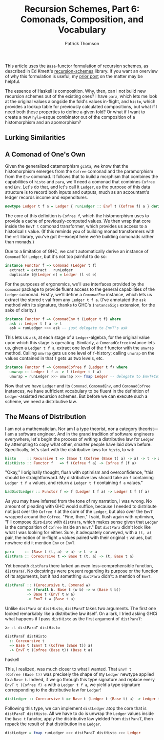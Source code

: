 # -*- coding: utf-8 -*-
#+TITLE: Recursion Schemes, Part 6: Comonads, Composition, and Vocabulary
#+AUTHOR: Patrick Thomson
#+EMAIL: patrick.william.thomson@gmail.com

This article uses the =Base=-functor formulation of recursion schemes,
as described in Ed Kmett's [[http://hackage.haskell.org/package/recursion-schemes-5.0.3/docs/Data-Functor-Foldable.html][recursion-schemes]] library. If you want an
overview of why this formulation is useful, my [[https://blog.sumtypeofway.com/recursion-schemes-part-41-2-better-living-through-base-functors/][prior post]] on the matter
may be helpful.

The essence of Haskell is composition. Why, then, can I not build new
recursion schemes out of the existing ones? I have =para=, which lets
me look at the original values alongside the fold's values in-flight,
and =histo=, which provides a lookup table for previously calculated
compositions, but what if I need both these properties to define a
given fold? Or what if I want to create a new =hylo=-esque combinator
out of the composition of a histomorphism and an apomorphism?

** Lurking Similarities



** A Comonad of One's Own

Given the generalized catamorphism =gcata=, we know that the
histomorphism emerges from the =Cofree= comonad and the paramorphism
from the =Env= comonad. It follows that to build a morphism that
combines the capabilities of =histo= and =para=, we'll need a
comonad that combines =Cofree= and =Env=. Let's do that, and let's
call it =Ledger=, as the purpose of this data structure is to record
both inputs and outputs, much as an accountant's ledger records
income and expenditures.

#+NAME: ledger-def
#+BEGIN_SRC haskell
newtype Ledger t f a = Ledger { runLedger :: EnvT t (Cofree f) a } deriving Functor
#+END_SRC

The core of this definition is =Cofree f=, which the histomorphism uses
to provide a cache of previously-computed values. We then wrap that core
inside the =EnvT t= comonad transformer, which provides us access to a
historical =t= value. (If this reminds you of building monad transformers
with the =mtl= library, you've got it---except here we're building
comonads rather than monads.)

Due to a limitation of GHC, we can't automatically derive an
instance of =Comonad= for =Ledger=, but it's not too painful to do so:

#+BEGIN_SRC haskell
instance Functor f => Comonad (Ledger t f)
  extract = extract . runLedger
  duplicate l@(Ledger e) = Ledger (l <$ e)
#+END_SRC

For the purposes of ergonomics, we'll use interfaces provided by the
=comonad= package to provide fluent access to the general capabilities
of the =Ledger= comonad. Firstly, we'll define a =ComonadEnv= instance,
which lets us extract the stored =t= val from any =Ledger t f a=.
(I've annotated the =ask= method with its signature, thanks to GHC's
=InstanceSigs= extension, for the sake of clarity.)

#+BEGIN_SRC haskell
instance Functor f => ComonadEnv t (Ledger t f) where
  ask :: Ledger t f a -> t
  ask = runLedger >>> ask -- just delegate to EnvT's ask
#+END_SRC

This lets us =ask=, at each stage of a =Ledger=-algebra, for the
original value upon which this stage is operating. Similarly, a
=ComonadCofree= instance lets us, given a =Ledger t f a=, extract one
level of the =f= functor with the =unwrap= method. Calling =unwrap= gets
us one level of =f=-history; calling =unwrap= on the values contained in
that =f= gets us two levels, etc.

#+BEGIN_SRC haskell
instance Functor f => ComonadCofree f (Ledger t f) where
  unwrap :: Ledger t f a -> f (Ledger t f a)
  unwrap = runLedger >>> unwrap >>> fmap Ledger -- delegate to EnvT+Cofree's unwrap
#+END_SRC

Now that we have =Ledger= and its =Comonad=, =ComonadEnv=, and
=ComonadCofree= instances, we have sufficient vocabulary to be fluent
in the definition of =Ledger=-assisted recursion schemes. But before
we can execute such a scheme, we need a distributive law.

** The Means of Distribution

I am not a mathematician. Nor am I a type theorist, nor a category
theorist---I am a software engineer. And in the grand tradition of
software engineers everywhere, let's begin the process of writing a
distributive law for =Ledger= by attempting to copy what other,
smarter people have laid down before. Specifically, let's start with
the distributive laws for =histo=, to wit:

#+BEGIN_SRC haskell
histo     :: Recursive t => (Base t (Cofree (Base t) a) -> a) -> t -> a
distHisto :: Functor f   => f (Cofree f a) -> Cofree f (f a)
#+END_SRC

"Okay," I originally thought, flush with optimism and overconfidence,
"this should be straightforward. My distributive law should take an
=f= containing =Ledger t f a= values, and return a =Ledger t f=
containing =f a= values."

#+BEGIN_SRC haskell
badDistLedger :: Functor f => f (Ledger t f a) -> Ledger t f (f a)
#+END_SRC

As you may have inferred from the tone of my narration, I was wrong.
No amount of pleading with GHC would suffice, because I needed to
distribute not just over the =Cofree f= at the core of the =Ledger=,
but also over the =EnvT= wrapped around the =Cofree=. "Fine, then,"
I said, flush again with optimism, "I'll compose =distHisto= with
=distPara=, which makes sense given that =Ledger= is the composition
of =Cofree= inside an =EnvT=." But =distPara= didn't look like what
I was looking for either. Sure, it adequately conveyed, with a
=(t, a)= pair, the notion of in-flight =a= values paired with their
original =t= values, but nowhere did it mention =Env= or =EnvT=.

#+BEGIN_SRC haskell
para     :: (Base t (t, a) -> a) -> t -> a
distPara :: Corecursive t => Base t (t, a) -> (t, Base t a)
#+END_SRC

Yet beneath =distPara= there lurked an even less-comprehensible function,
=distParaT=. No docstrings were present regarding its purpose or the
function of its arguments, but it had something =distPara= didn't: a
mention of =EnvT=.

#+BEGIN_SRC haskell
distParaT :: (Corecursive t, Comonad w)
          => (forall b. Base t (w b) -> w (Base t b))
          -> Base t (EnvT t w a)
          -> EnvT t w (Base t a)
#+END_SRC

Unlike =distPara= or =distHisto=, =distParaT= takes two arguments. The
first one looked remarkably like a distributive law itself. On a lark,
I tried asking GHCi what happens if I pass =distHisto= as the first
argument of =distParaT=:

#+BEGIN_SRC haskell
λ> :t distParaT distHisto

distParaT distHisto
  :: Corecursive t
  => Base t (EnvT t (Cofree (Base t)) a)
  -> EnvT t (Cofree (Base t)) (Base t a)
#+END_SRC haskell

This, I realized, was much closer to what I wanted. That =EnvT t
(Cofree (Base t))= was precisely the shape of my =Ledger= newtype
applied to a =Base t=. Indeed, if we go through this type signature and
replace every =EnvT t (Cofree f) a= with a =Ledger t f a=, we yield a
type signature corresponding to the distributive law for =Ledger=!

#+BEGIN_SRC haskell
distLedger :: Corecursive t => Base t (Ledger t (Base t) a) -> Ledger t (Base t) (Base t a)
#+END_SRC

Following this type, we can implement =distLedger= atop the core that is
=distParaT distHisto=. All we have to do is unwrap the =Ledger= values inside
the =Base t= functor, apply the distributive law yielded from =distParaT=,
then repack the result of that distribution in a =Ledger=.

#+BEGIN_SRC haskell
distLedger = fmap runLedger >>> distParaT distHisto >>> Ledger
#+END_SRC
